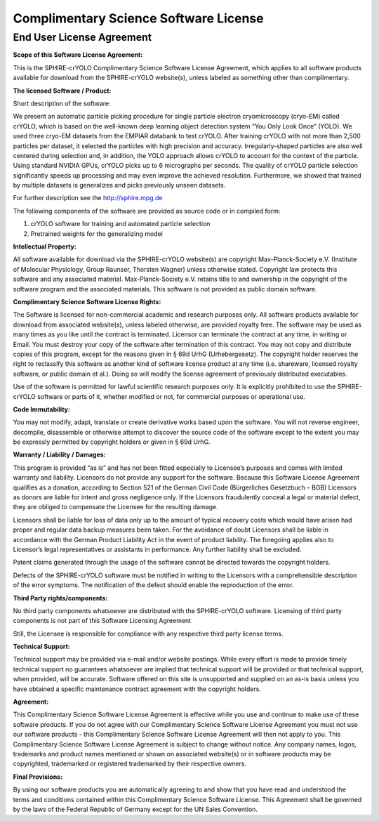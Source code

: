 Complimentary Science Software License
^^^^^^^^^^^^^^^^^^^^^^^^^^^^^^^^^^^^^^
End User License Agreement
**************************
**Scope of this Software License Agreement:**

This is the SPHIRE-crYOLO Complimentary Science Software License Agreement, which applies to all software products available for download from the SPHIRE-crYOLO website(s), unless labeled as something other than complimentary.

**The licensed Software / Product:**

Short description of the software:

We present an automatic particle picking procedure for single particle electron cryomicroscopy (cryo-EM) called crYOLO, which is based on the well-known deep learning object detection system “You Only Look Once” (YOLO). We used three cryo-EM datasets from the EMPIAR databank to test crYOLO. After training crYOLO with not more than 2,500 particles per dataset, it selected the particles with high precision and accuracy. Irregularly-shaped particles are also well centered during selection and, in addition, the YOLO approach allows crYOLO to account for the context of the particle. Using standard NVIDIA GPUs, crYOLO picks up to 6 micrographs per seconds. The quality of crYOLO particle selection significantly speeds up processing and may even improve the achieved resolution. Furthermore, we showed that trained by multiple datasets is generalizes and picks previously unseen datasets.

For further description see the http://sphire.mpg.de

The following components of the software are provided as source code or in compiled form:

1. crYOLO software for training and automated particle selection
2. Pretrained weights for the generalizing model

**Intellectual Property:**

All software available for download via the SPHIRE-crYOLO website(s) are copyright Max-Planck-Society e.V. (Institute of Molecular Physiology, Group Raunser, Thorsten Wagner) unless otherwise stated. Copyright law protects this software and any associated material. Max-Planck-Society e.V. retains title to and ownership in the copyright of the software program and the associated materials. This software is not provided as public domain software.

**Complimentary Science Software License Rights:**

The Software is licensed for non-commercial academic and research purposes only. All software products available for download from associated website(s), unless labeled otherwise, are provided royalty free. The software may be used as many times as you like until the contract is terminated. Licensor can terminate the contract at any time, in writing or Email. You must destroy your copy of the software after termination of this contract. You may not copy and distribute copies of this program, except for the reasons given in § 69d UrhG (Urhebergesetz). The copyright holder reserves the right to reclassify this software as another kind of software license product at any time (i.e. shareware, licensed royalty software, or public domain et al.). Doing so will modify the license agreement of previously distributed executables.

Use of the software is permitted for lawful scientific research purposes only. It is explicitly prohibited to use the SPHIRE-crYOLO software or parts of it, whether modified or not, for commercial purposes or operational use.

**Code Immutability:**

You may not modify, adapt, translate or create derivative works based upon the software. You will not reverse engineer, decompile, disassemble or otherwise attempt to discover the source code of the software except to the extent you may be expressly permitted by copyright holders or given in § 69d UrhG.

**Warranty / Liability / Damages:**

This program is provided “as is” and has not been fitted especially to Licensee’s purposes and comes with limited warranty and liability. Licensors do not provide any support for the software. Because this Software License Agreement qualifies as a donation, according to Section 521 of the German Civil Code (Bürgerliches Gesetzbuch – BGB) Licensors as donors are liable for intent and gross negligence only. If the Licensors fraudulently conceal a legal or material defect, they are obliged to compensate the Licensee for the resulting damage.

Licensors shall be liable for loss of data only up to the amount of typical recovery costs which would have arisen had proper and regular data backup measures been taken. For the avoidance of doubt Licensors shall be liable in accordance with the German Product Liability Act in the event of product liability. The foregoing applies also to Licensor’s legal representatives or assistants in performance. Any further liability shall be excluded.

Patent claims generated through the usage of the software cannot be directed towards the copyright holders.

Defects of the SPHIRE-crYOLO software must be notified in writing to the Licensors with a comprehensible description of the error symptoms. The notification of the defect should enable the reproduction of the error.

**Third Party rights/components:**

No third party components whatsoever are distributed with the SPHIRE-crYOLO software. Licensing of third party components is not part of this Software Licensing Agreement

Still, the Licensee is responsible for compliance with any respective third party license terms.

**Technical Support:**

Technical support may be provided via e-mail and/or website postings. While every effort is made to provide timely technical support no guarantees whatsoever are implied that technical support will be provided or that technical support, when provided, will be accurate. Software offered on this site is unsupported and supplied on an as-is basis unless you have obtained a specific maintenance contract agreement with the copyright holders.

**Agreement:**

This Complimentary Science Software License Agreement is effective while you use and continue to make use of these software products. If you do not agree with our Complimentary Science Software License Agreement you must not use our software products - this Complimentary Science Software License Agreement will then not apply to you. This Complimentary Science Software License Agreement is subject to change without notice. Any company names, logos, trademarks and product names mentioned or shown on associated website(s) or in software products may be copyrighted, trademarked or registered trademarked by their respective owners.

**Final Provisions:**

By using our software products you are automatically agreeing to and show that you have read and understood the terms and conditions contained within this Complimentary Science Software License. This Agreement shall be governed by the laws of the Federal Republic of Germany except for the UN Sales Convention.

